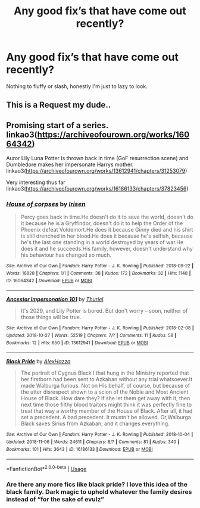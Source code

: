 #+TITLE: Any good fix’s that have come out recently?

* Any good fix’s that have come out recently?
:PROPERTIES:
:Author: Daemon-Blackbrier
:Score: 1
:DateUnix: 1541650268.0
:DateShort: 2018-Nov-08
:FlairText: Request
:END:
Nothing to fluffy or slash, honestly I'm just to lazy to look.


** This is a Request my dude..
:PROPERTIES:
:Author: Wirenfeldt
:Score: 2
:DateUnix: 1541670314.0
:DateShort: 2018-Nov-08
:END:


** Promising start of a series.\\
linkao3([[https://archiveofourown.org/works/16064342]])

Auror Lily Luna Potter is thrown back in time (GoF resurrection scene) and Dumbledore makes her impersonate Harrys mother.\\
linkao3([[https://archiveofourown.org/works/13612941/chapters/31253079]])

Very interesting thus far\\
linkao3([[https://archiveofourown.org/works/16186133/chapters/37823456]])
:PROPERTIES:
:Author: usernameXbillion
:Score: 1
:DateUnix: 1541702209.0
:DateShort: 2018-Nov-08
:END:

*** [[https://archiveofourown.org/works/16064342][*/House of corpses/*]] by [[https://www.archiveofourown.org/users/Irisen/pseuds/Irisen][/Irisen/]]

#+begin_quote
  Percy goes back in time.He doesn't do it to save the world, doesn't do it because he is a Gryffindor, doesn't do it to help the Order of the Phoenix defeat Voldemort.He does it because Ginny died and his shirt is still drenched in her blood.He does it because he's selfish, because he's the last one standing in a world destroyed by years of war.He does it and he succeeds.His family, however, doesn't understand why his behaviour has changed so much.
#+end_quote

^{/Site/:} ^{Archive} ^{of} ^{Our} ^{Own} ^{*|*} ^{/Fandom/:} ^{Harry} ^{Potter} ^{-} ^{J.} ^{K.} ^{Rowling} ^{*|*} ^{/Published/:} ^{2018-09-22} ^{*|*} ^{/Words/:} ^{16828} ^{*|*} ^{/Chapters/:} ^{1/1} ^{*|*} ^{/Comments/:} ^{38} ^{*|*} ^{/Kudos/:} ^{172} ^{*|*} ^{/Bookmarks/:} ^{32} ^{*|*} ^{/Hits/:} ^{1148} ^{*|*} ^{/ID/:} ^{16064342} ^{*|*} ^{/Download/:} ^{[[https://archiveofourown.org/downloads/Ir/Irisen/16064342/House%20of%20corpses.epub?updated_at=1537626628][EPUB]]} ^{or} ^{[[https://archiveofourown.org/downloads/Ir/Irisen/16064342/House%20of%20corpses.mobi?updated_at=1537626628][MOBI]]}

--------------

[[https://archiveofourown.org/works/13612941][*/Ancestor Impersonation 101/*]] by [[https://www.archiveofourown.org/users/Thuriel/pseuds/Thuriel][/Thuriel/]]

#+begin_quote
  It's 2029, and Lily Potter is bored. But don't worry -- soon, neither of those things will be true.
#+end_quote

^{/Site/:} ^{Archive} ^{of} ^{Our} ^{Own} ^{*|*} ^{/Fandom/:} ^{Harry} ^{Potter} ^{-} ^{J.} ^{K.} ^{Rowling} ^{*|*} ^{/Published/:} ^{2018-02-08} ^{*|*} ^{/Updated/:} ^{2018-10-27} ^{*|*} ^{/Words/:} ^{52519} ^{*|*} ^{/Chapters/:} ^{7/?} ^{*|*} ^{/Comments/:} ^{11} ^{*|*} ^{/Kudos/:} ^{58} ^{*|*} ^{/Bookmarks/:} ^{12} ^{*|*} ^{/Hits/:} ^{650} ^{*|*} ^{/ID/:} ^{13612941} ^{*|*} ^{/Download/:} ^{[[https://archiveofourown.org/downloads/Th/Thuriel/13612941/Ancestor%20Impersonation%20101.epub?updated_at=1540694138][EPUB]]} ^{or} ^{[[https://archiveofourown.org/downloads/Th/Thuriel/13612941/Ancestor%20Impersonation%20101.mobi?updated_at=1540694138][MOBI]]}

--------------

[[https://archiveofourown.org/works/16186133][*/Black Pride/*]] by [[https://www.archiveofourown.org/users/AlexHazza/pseuds/AlexHazza][/AlexHazza/]]

#+begin_quote
  The portrait of Cygnus Black I that hung in the Ministry reported that her firstborn had been sent to Azkaban without any trial whatsoever.It made Walburga furious. Not on His behalf, of course, but because of the utter disrespect shown to a scion of the Noble and Most Ancient House of Black. How dare they? If she let them get away with it, then next time those filthy blood traitors might think it was perfectly fine to treat that way a worthy member of the House of Black. After all, it had set a precedent. A bad precedent. It mustn't be allowed. Or,Walburga Black saves Sirius from Azkaban, and it changes everything.
#+end_quote

^{/Site/:} ^{Archive} ^{of} ^{Our} ^{Own} ^{*|*} ^{/Fandom/:} ^{Harry} ^{Potter} ^{-} ^{J.} ^{K.} ^{Rowling} ^{*|*} ^{/Published/:} ^{2018-10-04} ^{*|*} ^{/Updated/:} ^{2018-11-06} ^{*|*} ^{/Words/:} ^{24611} ^{*|*} ^{/Chapters/:} ^{8/?} ^{*|*} ^{/Comments/:} ^{81} ^{*|*} ^{/Kudos/:} ^{340} ^{*|*} ^{/Bookmarks/:} ^{101} ^{*|*} ^{/Hits/:} ^{3643} ^{*|*} ^{/ID/:} ^{16186133} ^{*|*} ^{/Download/:} ^{[[https://archiveofourown.org/downloads/Al/AlexHazza/16186133/Black%20Pride.epub?updated_at=1541581136][EPUB]]} ^{or} ^{[[https://archiveofourown.org/downloads/Al/AlexHazza/16186133/Black%20Pride.mobi?updated_at=1541581136][MOBI]]}

--------------

*FanfictionBot*^{2.0.0-beta} | [[https://github.com/tusing/reddit-ffn-bot/wiki/Usage][Usage]]
:PROPERTIES:
:Author: FanfictionBot
:Score: 1
:DateUnix: 1541702234.0
:DateShort: 2018-Nov-08
:END:


*** Are there any more fics like black pride? I love this idea of the black family. Dark magic to uphold whatever the family desires instead of “for the sake of evulz”
:PROPERTIES:
:Author: yagi_takeru
:Score: 1
:DateUnix: 1541808631.0
:DateShort: 2018-Nov-10
:END:
